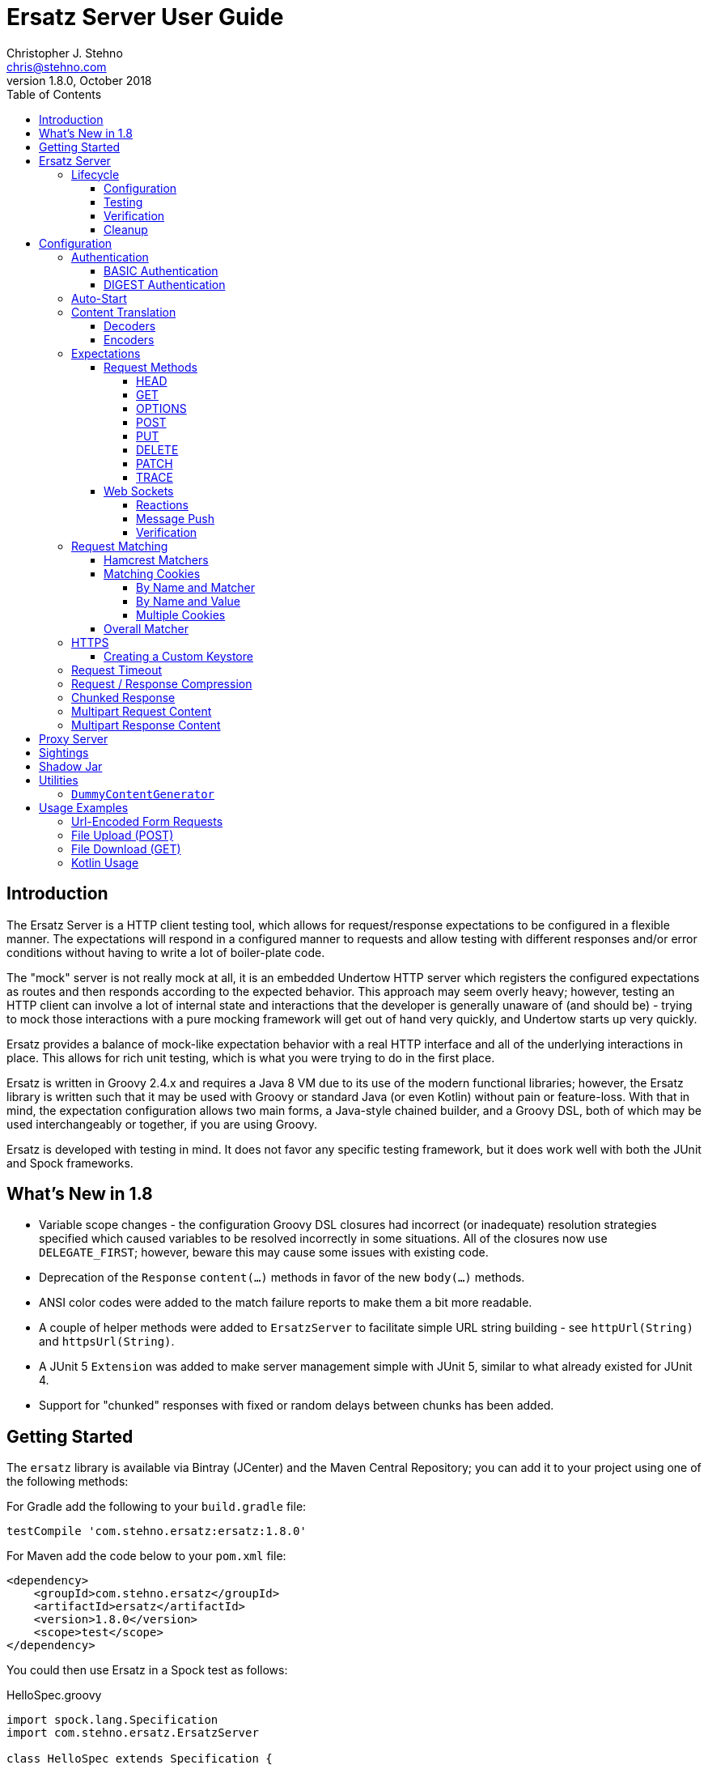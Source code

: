 = Ersatz Server User Guide
Christopher J. Stehno <chris@stehno.com>
v1.8.0, October 2018
:toc: left
:toclevels: 4

== Introduction

The Ersatz Server is a HTTP client testing tool, which allows for request/response expectations to be configured in a flexible manner. The expectations
will respond in a configured manner to requests and allow testing with different responses and/or error conditions without having to write a lot of
boiler-plate code.

The "mock" server is not really mock at all, it is an embedded Undertow HTTP server which registers the configured expectations as routes and then
responds according to the expected behavior. This approach may seem overly heavy; however, testing an HTTP client can involve a lot of internal state
and interactions that the developer is generally unaware of (and should be) - trying to mock those interactions with a pure mocking framework will get
out of hand very quickly, and Undertow starts up very quickly.

Ersatz provides a balance of mock-like expectation behavior with a real HTTP interface and all of the underlying interactions in place. This allows
for rich unit testing, which is what you were trying to do in the first place.

Ersatz is written in Groovy 2.4.x and requires a Java 8 VM due to its use of the modern functional libraries; however, the Ersatz library is written
such that it may be used with Groovy or standard Java (or even Kotlin) without pain or feature-loss. With that in mind, the expectation configuration
allows two main forms, a Java-style chained builder, and a Groovy DSL, both of which may be used interchangeably or together, if you are using Groovy.

Ersatz is developed with testing in mind. It does not favor any specific testing framework, but it does work well with both the JUnit and Spock
frameworks.

== What's New in 1.8

* Variable scope changes - the configuration Groovy DSL closures had incorrect (or inadequate) resolution strategies specified which caused variables to be resolved incorrectly in some situations. All of the closures now use `DELEGATE_FIRST`; however, beware this may cause some issues with existing code.
* Deprecation of the `Response` `content(...)` methods in favor of the new `body(...)` methods.
* ANSI color codes were added to the match failure reports to make them a bit more readable.
* A couple of helper methods were added to `ErsatzServer` to facilitate simple URL string building - see `httpUrl(String)` and `httpsUrl(String)`.
* A JUnit 5 `Extension` was added to make server management simple with JUnit 5, similar to what already existed for JUnit 4.
* Support for "chunked" responses with fixed or random delays between chunks has been added.

== Getting Started

The `ersatz` library is available via Bintray (JCenter) and the Maven Central Repository; you can add it to your project using one of the following
methods:

For Gradle add the following to your `build.gradle` file:

    testCompile 'com.stehno.ersatz:ersatz:1.8.0'

For Maven add the code below to your `pom.xml` file:

    <dependency>
        <groupId>com.stehno.ersatz</groupId>
        <artifactId>ersatz</artifactId>
        <version>1.8.0</version>
        <scope>test</scope>
    </dependency>

You could then use Ersatz in a Spock test as follows:

[source,groovy]
.HelloSpec.groovy
----
import spock.lang.Specification
import com.stehno.ersatz.ErsatzServer

class HelloSpec extends Specification {

    def 'say hello'(){
        setup:
        ErsatzServer ersatz = new ErsatzServer()

        ersatz.expectations {
            get('/say/hello'){
                called 1
                query 'name','Ersatz'
                responder {
                    content 'Hello Ersatz','text/plain'
                }
            }
        }

        when:
        String result = "${ersatz.httpUrl}/say/hello?name=Ersatz".toURL().text

        then:
        result == 'Hello Ersatz'

        and:
        ersatz.verify()

        cleanup:
        ersatz.stop()
    }
}
----

The configured server is expecting a single call to `GET /say/hello?name=Ersatz`. When that call is received, the server will respond with the
`text/plain` content `Hello Ersatz`. This code also verifies that the expected request was only called once (as requested) - if it was not called or
called more than once, the verification and likewise the test, would fail.

A similar test could be written in JUnit with Java 8, as follows (using the provided `ErsatzServerRule` helper class):

[source,java]
.HelloTest.java
----
import com.stehno.ersatz.ErsatzServer;
import com.stehno.ersatz.ContentType;
import org.junit.Rule;
import org.junit.Test;
import org.junit.Before;
import okhttp3.OkHttpClient;
import okhttp3.Request;

import static org.junit.Assert.assertEquals;

public class HelloTest {

    @Rule
    public ErsatzServerRule ersatzServer = new ErsatzServerRule();

    private OkHttpClient client;

    @Before
    public void before() {
        client = new OkHttpClient.Builder().build();
    }

    @Test
    public sayHello(){
        ersatzServer.expectations(expectations -> {
            expectations.get("/say/hello").called(1).query("name","Ersatz")
                .responder().body("Hello Ersatz", ContentType.TEXT_PLAIN)
        })

        String url = ersatzServer.getHttpUrl() + "/say/hello?name=Ersatz";
        okhttp3.Request request = new okhttp3.Request.Builder().url(url)).build();

        assertEquals("Hello Ersatz", client.newCall(request).execute().body().string());
    }
}
----

The two testing approaches are interchangeable and equally supported.

== Ersatz Server

The core component for the Ersatz Mock Server is the `com.stehno.erstaz.ErsatzServer` class. It is used to manage the server lifecycle as well as
provide a configuration interface.

=== Lifecycle

The lifecycle of an Ersatz server is broken down into four main states:

1. Configuration
2. Testing
3. Verification
4. Cleanup

they are detailed in the following sections.

==== Configuration

The first lifecycle step is "configuration", where the server is instantiated, request expectations are configured and the server is started. An
Ersatz server is created by creating an instance of `ErsatzServer` with optional configuration performed by providing a `Closure` or
`Consumer<ServerConfig>`, both of which will be given a `ServerConfig` instance to perform configuration operations on.

TIP: Configuration of encoders and decoders via the global configuration mechanism are considered global and will be used as defaults across all
expectation configurations.

At this point there is no HTTP server running and it is ready for further configuration. Configuring the expectations on the server consists of
calling one of the following methods:

[source,groovy]
----
ErsatzServer expectations(final Consumer<Expectations> expects)

ErsatzServer expectations(@DelegatesTo(Expectations) final Closure closure)

Expectations expects()
----

The first allows for configuration within a `Consumer<Expectations>` instance, which will have a prepared `Expectations` instance passed into it. This
allows for a DSL-style configuration from Java.

The second method is the entry point for the Groovy DSL configuration. The provided `Closure` will delegate to an instance of `Expectations` for
defining the configurations.

The third method is a simplified builder-style approach for single request method expectation-building.

Once the request expectations are configured, the server will automatically start unless `autoStart false` is configured. If auto-start is disabled,
the server must be started by calling the `ErsatzServer::start()` method. This will start the underlying embedded HTTP server and register the
configured expectations. If the server is not started, you will receive connection errors during testing.

Further details about configuration options and examples can be found in the Configuration section of this user guide.

==== Testing

After configuration, the server is running and ready for test interactions. Any HTTP client can make HTTP requests against the server to retrieve
configured responses. The `ErsatzServer` object provides helper methods to retrieve the server port and URL, with `getHttpPort()` and `getHttpUrl()`
respectively (there are also versions for HTTPS, `getHttpsPort()` and `getHttpsUrl()` respectively). Note that the server will _always_ be started on
an ephemeral port so that a random one will be chosen to avoid collisions.

==== Verification

Once testing has been performed, it may be desirable to verify whether or not the expected number of request calls were matched. The `Expectations`
interface provides a `called` method to add call count verification per configured request, something like:

[source,groovy]
----
post('/user').body(content, 'application/json').called(1)
    .responds().body(successContent, 'application/json')
----

This would match a `POST` request to `/user` with request body content matching the provided content and expect that matched call only once. When
`verify()` is called it will return `true` if this request has only been matched once, otherwise it will return `false`. This allows testing to
ensure that requests are not made more often than expected or at unexpected times.

Verification is optional and may simply be skipped if not needed.

==== Cleanup

After testing and verification, when all test interactions have completed, the server must be stopped in order to free up resources. This is done by
calling the `stop()` or `close()` method on the `ErsatzServer` instance. This is an important step, as odd test failures have been noticed during
multi-test runs if the server is not properly stopped. In Spock you can create the `ErsatzServer` with the `@AutoCleanup` annotation to aid in
proper management:

[source,groovy]
----
@AutoCleanup ErsatzServer server = new ErsatzServer()
----

likewise, in a JUnit test (Groovy or Java) you may use the `ErsatzServerRule` class (for JUnit 4), which is a
https://github.com/junit-team/junit4/wiki/Rules[JUnit Rule] implementation delegating to an `ErsatzServer`; it automatically calls the `stop()` method
after each test method, though the `start()` method must still be called manually (if not in auto-start mode).

[source,java]
----
@Rule ErsatzServerRule ersatzServer = new ErsatzServerRule()

@Test public void hello(){
    ersatzServer.expectations(expectations -> {
        expectations.get("/testing").responds().body("ok");
    }).start();

    okhttp3.Response response = new OkHttpClient().newCall(
        new Request.Builder().url(format("%s/testing", ersatzServer.getHttpUrl())).build()
    ).execute();

    assertEquals(200, response.code());
    assertEquals("ok", response.body().string());
}
----

The server may be restarted after it has been stopped between tests.

Also, there is an `Extension` for JUnit 5 providing a similar interface:

[source,java]
----
@ExtendWith(ErsatzServerSupport.class)
class Junit5Test {

    private ErsatzServer server = new ErsatzServer();
    private final HttpClient http = new HttpClient();

    @Test @DisplayName("Testing JUnit 5 Support")
    void testing_junit5_support() throws IOException {
        server.expectations(expects -> {
            expects.get("/junit5").responds().code(200).body("Hi", TEXT_PLAIN);
        });

        assertThat(http.get(server.httpUrl("/junit5")).body().string(), equalTo("Hi"));
    }
}
----

After each test, the server will be stopped and the expectations cleared out.

== Configuration

The `ServerConfig` interface provides the configuration methods for the server, both in the constructor and on the server instance itself. In most
cases, there is no difference in functionality (save where noted).

=== Authentication

The Ersatz server supports two forms of built-in authentication, BASIC and DIGEST. Both authentication methods are exclusive and global, meaning that
they cannot be configured together on the same server and that when configured, they apply to all end points configured on the server.

If more fine-grained control of which URLs are authenticated is desired, you will need to configured multiple Ersatz Servers for the different
configuration sets.

==== BASIC Authentication

https://en.wikipedia.org/wiki/Basic_access_authentication[HTTP BASIC Authentication] is supported by applying the `basic` `authentication`
configuration to the server.

[source,groovy]
----
def ersatz = new ErsatzServer({
    authentication {
        basic 'admin', 'my-password'
    }
})
----

This configuration causes the configured request expectations to require BASIC authentication (username and password) as part of their matching.

==== DIGEST Authentication

https://en.wikipedia.org/wiki/Digest_access_authentication[HTTP DIGEST Authentication] is supported by applying the `digest` `authentication` to the
server.

[source,groovy]
----
def ersatz = new ErsatzServer({
    authentication {
        digest 'guest', 'other-password'
    }
})
----

This configuration causes the configured request expectations to require DIGEST authentication (username and password) as part of their matching.

=== Auto-Start

An auto-start feature is provided to allow the server to start automatically once expectations have been applied (e.g. after the `expectations()`
method is called. This can simplify the code by removing explicit calls to the `start()` method. This auto-start feature may be disabled using:

[source,groovy]
----
def ersatz = new ErsatzServer({
    autoStart false
})
----

This toggling capability allows for an external configuration source to determine whether or not auto-start is enabled. An instance of `ErsatzServer`
may be started multiple times without any effect, only the first call to `start()` will take effect, though any new expectations will be applied.

TIP: While the auto-start methods may be used in the constructor or instance configuration, it is generally meant for use in the constructor, as a
global configuration.

=== Content Translation

The translation of request/response body content between types is performed using:

* Decoders to convert incoming request body content into an expected comparison type
* Encoders to convert outgoing response body configuration types into HTTP string data

The request/response content body decoders/encoders are configured in a layered manner so that they may be configured and shared across multiple
instances without copying the configuration.

* Encoders/Decoders configured in the `ErsatzServer` constructor are considered "global" and will be used if no overriding handlers are configured.
* Encoders/Decoders configured in the request/response itself are considered "local" and will override any other configured handlers
* Other configurations are applied in a layered order based on where they are applied in the configuration DSL - the handlers are maintained as separate isolated instances and the actual handler is resolved at runtime.

The specifics of Decoders and Encoders are discussed in the following sections.

==== Decoders

The Decoders are used to convert request content bytes into a specified configuration type for matching in Ersatz. Decoders are implemented as a
`BiFunction<byte[],DecodingContext, Object>', which takes a `byte` array of request content and converts it to a specific `Object` type. The
`DecodingContext` is used to provide additional information about the request being decoded (e.g. `contentLength`, `contentType`, `characterEncoding`,
and a reference to the `decoderChain`).

The various configuration levels have the same method signature:

[source,groovy]
----
ServerConfig decoder(final String contentType, final BiFunction<byte[], DecodingContext, Object> decoder)
----

As an example, the default JSON decoder (provided in `com.stehno.ersatz.Decoders`) looks like the following code:

[source,groovy]
----
static final BiFunction<byte[], DecodingContext, Object> parseJson = { byte[] content, DecodingContext ctx ->
    new JsonSlurper().parse(content ?: '{}'.bytes)
}
----

Likewise, in Groovy, you can provide a `Closure` instead of a `BiFunction`, as long as it provides the same expected inputs and outputs:

[source,groovy]
----
def server = new ErsatzServer({
    decoder('application/json'){ content, context ->
        new JsonSlurper().parse(content ?: '{}'.bytes)
    }
})
----

The two approaches are functionally the same.

==== Encoders

The Encoders are used to convert response configuration data types into the outbound request content string. They are implemented as a
`Function<Object,String>` with the input `Object` being the configuration object being converted, and the `String` is the return type.

The various configuration levels have the same method signature:

[source,groovy]
----
ServerConfig encoder(String contentType, Class objectType, Function<Object, String> encoder)
----

The `contentType` is the response content type to be encoded and the `objectType` is the type of configuration object to be encoded - this allows for
the same content-type to have different encoders for different configuration object types.

A simple example of an encoder would be the default JSON encoder (provided in the `com.stehno.ersatz.Encoders` class):

[source,groovy]
----
static final Function<Object, String> json = { obj -> obj != null ? toJson(obj) : '{}' }
----

You may also configure encoders as Groovy `Closure`s with the same parameters:

[source,groovy]
----
def server = new ErsatzServer({
    encoder('application/json',Map){ obj->
        obj != null ? toJson(obj) : '{}'
    }
})
----

The two approaches are functionally equivalent.

=== Expectations

Request expectations are the core of the Ersatz server functionality; conceptually, they are HTTP server request routes which are used to match an
incoming HTTP request with a request handler or to respond with a status of 404, if no matching request was configured. The expectations are
configured on an instance of the `Expectations` interface, which provides multiple configuration methods for each of the supported HTTP request
methods (GET, HEAD, POST, PUT, DELETE, PATCH, OPTIONS, and TRACE), with the method name corresponding to the HTTP request method name. The four
general types of methods are:

* One taking a `String path` returning an instance of the `Request` interface
* One taking a `String path` and a `Consumer<Request>` returning an instance of the `Request` interface
* One taking a `String path` and a Groovy `Closure` returning an instance of the `Request` interface
* All of the above with the `String path` replaced by a Hamcrest `Matcher<String>` for matching the path

The `Consumer<Request>` methods will provide a `Consumer<Request>` implementation to perform the configuration on a `Request` instance passed into
the consumer function. The `path` strings in the verb methods may be called with `*` as a wildcard value - this will match any request with that
request method (e.g. `get('*')` would match any GET request while `any('*')` could be used to match _any_ request made on the server).

The `Closure` support is similar to that of the consumer; however, this is a Groovy DSL approach where the `Closure` operations are delegated onto the
a `Request` instance in order to configure the request.

All of the expectation method types return an instance of the request being configured (`Request` or `RequestWithContent`).

There is also an `any` request method matcher configuration which will match a request regardless of the request method, if it matches the rest of the
configured criteria.

The primary role of expectations is to provide a means of matching incoming requests in order to respond in a desired and repeatable manner. They are
used to build up matching rules based on request properties to help filter and route the incoming request properly. http://hamcrest.org/[Hamcrest]
Matcher support allows for flexible request matching based on various request properties.

The configuration interfaces support three main approaches to configuration, a chained builder approach, such as:

[source,groovy]
----
head('/foo')
    .query('a','42')
    .cookie('stamp','1234')
    .respond().header('ok','true')
----

where the code is a chain of builder-style method calls used to wire up the request expectation. The second method is available to users of the Groovy
language, the Groovy DSL approach would code the same thing as:

[source,groovy]
----
head('/foo'){
    query 'a', '42'
    cookie 'stamp', '1234'
    responder {
        header 'ok', "true"
    }
}
----

which can be more expressive, especially when creating more complicated expectations. A third approach is a Java-based approach more similar to the
Groovy DSL, using the `Consumer<?>` methods of the interface, this would yield:

[source,java]
----
head('/foo', req -> {
    req.query("a", "42")
    req.cookie("stamp", "1234")
    req.responder( res-> {
        res.header("ok", "true")
    })
})
----

Any of the three may be used in conjunction with each other to build up expectations in the desired manner.

TIP: The matching of expectations is perform in the order the expectations are configured, such that if an incoming request could be matched by more
than one expectation, the first one configured will be applied.

Request expectations may be configured to respond differently based on how many times a request is matched, for example, if you wanted the first
request of `GET /something` to respond with `Hello` and second (and all subsequent) request of the same URL to respond with `Goodbye`, you would
configure multiple responses, in order:

[source,groovy]
----
get('/something'){
    responder {
        content 'Hello'
    }
    responder {
        content 'Goodbye'
    }
    called 2
}
----

Adding the `called` configuration adds the extra safety of ensuring that if the request is called more than our expected two times, the verification
will fail (and with that, the test).

Expectations may be cleared from the server using the `clearExpectations()` method. This is useful when you need to redefine expectations for one
test only, but all of the others have a common set of expectations.

==== Request Methods

The Ersatz server supports all of the standard HTTP request headers along with a few non-standard ones. The table below denotes the supported methods
their contents.

|====
|Method  |Request Body |Response Body |Reference
|GET     | N           | Y            | https://www.w3.org/Protocols/rfc2616/rfc2616-sec9.html#sec9.3[RFC2616 Sec 9.3]
|HEAD    | N           | N            | https://www.w3.org/Protocols/rfc2616/rfc2616-sec9.html#sec9.4[RFC2616 Sec 9.4]
|OPTIONS | N           | N            | https://www.w3.org/Protocols/rfc2616/rfc2616-sec9.html#sec9.2[RFC2616 Sec 9.2]
|POST    | Y           | Y            | https://www.w3.org/Protocols/rfc2616/rfc2616-sec9.html#sec9.5[RFC2616 Sec 9.5]
|PUT     | Y           | N            | https://www.w3.org/Protocols/rfc2616/rfc2616-sec9.html#sec9.6[RFC2616 Sec 9.6]
|DELETE  | N           | N            | https://www.w3.org/Protocols/rfc2616/rfc2616-sec9.html#sec9.7[RFC2616 Sec 9.7]
|PATCH   | Y           | N            | https://tools.ietf.org/html/rfc5789[RFC5789]
|TRACE   | N           | Y            | https://www.w3.org/Protocols/rfc2616/rfc2616-sec9.html#sec9.8[RFC2616 Sec 9.8]
|====

The following sections describe how each method is supported with a simple example.

While Ersatz does constrain the content of the request and response based on the request method, it is generally up to the mocker to provide the
desired and/or appropriate responses (including most headers). This implementation leniency is intentional, and is meant to allow for endpoint
implementations that do not necessarily follow the published specification, but likewise still need to be tested as they really exist rather than how
they _should_ exist.

===== HEAD

A `HEAD` request is used to retrieve the headers for a URL, basically a `GET` request without any response body. An Ersatz mocking example would be:

[source,groovy]
----
ersatzServer.expectations {
    head('/something').responds().header('X-Alpha','Interesting-data').code(200)
}
----

which would respond to `HEAD /something` with an empty response and the response header `X-Alpha` with the specified value.

===== GET

The `GET` request is a common HTTP request, and what browsers do by default. It has no request body, but it does have response content. You mock `GET` requests
using the `get()` methods, as follows:

[source,groovy]
----
ersatzServer.expectations {
    get('/something').responds().body('This is INTERESTING!', 'text/plain').code(200)
}
----

In a RESTful interface, a `GET` request is usually used to "read" or retrieve a resource representation.

===== OPTIONS

The `OPTIONS` HTTP request method is similar to an `HEAD` request, having no request or response body. The primary response value in an `OPTIONS` request
is the content of the `Allow` response header, which will contain a comma-separated list of the request methods supported by the server. The request
may be made against a specific URL path, or against `*` in order to determine what methods are available to the entire server.

In order to mock out an `OPTIONS` request, you will want to respond with a provided `Allow` header. This may be done using the
`Response.allows(HttpMethod...)` method in the responder. An example would be something like:

[source,groovy]
----
ersatzServer.expectations {
    options('/options').responds().allows(GET, POST).code(200)
    options('/*').responds().allows(DELETE, GET, OPTIONS).code(200)
}
----

This will provide different allowed options for `/options` and for the "entire server" (`*`). You can also specify the `Allow` header as a standard response header.

Note that not all client and servers will support the `OPTIONS` request method.

===== POST

The `POST` request is often used to send browser form data to a backend server. It can have both request and response content.

[source,groovy]
----
ersatzServer.expectations {
    post('/form'){
        body([first:'John', last:'Doe'], APPLICATION_URLENCODED)
        responder {
            body('{ status:'saved' }', APPLICATION_JSON)
        }
    }
}
----

In a RESTful interface, the `POST` method is generally used to "create" new resources.

===== PUT

A `PUT` request is similar to a `POST` except that while there is request content, there is no response body content.

[source,groovy]
----
ersatzServer.expectations {
    put('/form'){
        query('id','1234')
        body([middle:'Q'], APPLICATION_URLENCODED)
        responder {
            code(200)
        }
    }
}
----

In a RESTful interface, a `PUT` request if most often used as an "update" operation.

===== DELETE

A `DELETE` request has not request or response content. It would look something like:

[source,groovy]
----
ersatzServer.expectations {
    delete('/user').query('id','1234').responds().code(200)
}
----

In a RESTful interface, a `DELETE` request may be used as a "delete" operation.

===== PATCH

The `PATCH` request method creates a request that can have body content; however, the response will have no content.

[source,groovy]
----
ersatzServer.expectations {
    patch('/user'){
        query('id','1234')
        body('{ "middle":"Q"}', APPLICATION_JSON)
        responder {
            code(200)
        }
    }
}
----

In a RESTful interface, a `PATCH` request may be used as a "modify" operation for an existing resource.

===== TRACE

The `TRACE` method is generally meant for debugging and diagnostics. The request will have no request content; however, if the request is valid,
the response will contain the entire request message in the entity-body, with a Content-Type of `message/http`. With that in mind, the `TRACE`
method is implemented a bit differently than the other HTTP methods. It's not available for mocking, but it will provide an echo of the request as
it is supposed to. For example the following request (raw):

----
TRACE / HTTP/1.1
Host: www.something.com
----

would respond with something like the following response (raw):

----
HTTP/1.1 200 OK
Server: Microsoft-IIS/5.0
Date: Tue, 31 Oct 2006 08:01:48 GMT
Connection: close
Content-Type: message/http
Content-Length: 39

TRACE / HTTP/1.1
Host: www.something.com
----

Since this functionality is already designed for diagnostics purposes, it was decided that it would be best to simply implement and support the
request method rather than allow it to be mocked.

Making a `TRACE` request to Ersatz looks like the following:

[source,groovy]
----
ersatzServer.start()

URL url = new URL("${ersatzServer.httpUrl}/info?data=foo+bar")
HttpURLConnection connection = url.openConnection() as HttpURLConnection
connection.requestMethod = 'TRACE'

assert connection.contentType == MESSAGE_HTTP.value
assert connection.responseCode == 200

assert connection.inputStream.text.readLines()*.trim() == """TRACE /info?data=foo+barHTTP/1.1
    Accept: text/html, image/gif, image/jpeg, *; q=.2, */*; q=.2
    Connection: keep-alive
    User-Agent: Java/1.8.0_121
    Host: localhost:${ersatzServer.httpPort}
""".readLines()*.trim()
----

The explicit `start()` call is required since there are no expectations specified (auto-start wont fire). The `HttpUrlConnection` is used to make the
request, and it can be seen that the response content is the same as the original request content.

The `TRACE` method is supported using the built-in `HttpTraceHandler` provided by the embedded http://undertow.io[Undertow] server.

NOTE: At some point, if there are valid use cases for allowing mocks of `TRACE` it could be supported. Feel free to
https://github.com/cjstehno/ersatz/issues/new[create an Issue ticket] describing your use case and it will be addressed.

==== Web Sockets

The simulation of sending and receiving web socket messages is supported - this support is experimental, so feel free submit any issues or feature
requests.

To initialize the web service support, a `ws` expectation is configured on the desired web socket path:

[source,grooy]
----
ersatz.expectations {
    ws('/socks')
}
----

Simply providing this configuration will expect at least one connection to the specified web socket path. Expectations for messages received by the
web socket connection may be configured using the `receive(...)` configuration methods:

[source,grooy]
----
ersatz.expectations {
    ws('/socks'){
        receive 'hello', WsMessageType.TEXT
    }
}
----

which will expect that the web socket client will connect to the `/socks` path and send a text message with "hello" as the message body.

===== Reactions

Reactions may be configured as a message that is sent when the specified message is received by the server:

[source,grooy]
----
ersatz.expectations {
    ws('/socks'){
        receive {
            payload 'hello'
            messageType WsMessageType.TEXT
            reaction 'goodbye', WsMessageText.TEXT
        }
    }
}
----

Upon receiving the "hello" message, the server will send the "goodbye" message back to the client on the same socket.

===== Message Push

Message may also be sent upon connecting to the web socket server, using the `send(...)` configurations:

[source,grooy]
----
ersatz.expectations {
    ws('/socks'){
        send 'connected', WsMessageType.TEXT
    }
}
----

which will send the "connected" message once the `/socks` connection is initialized.

===== Verification

When web sockets are in use, the `verify(...)` method blocks until the expectations have been resolved. A timeout (and unit) parameter is available on
the `verify` method so that a failed verification can fail-out in a timely manner, while still waiting for messages that are not coming.

TIP: The message communication is asynchronous, therefore messages captured by the client should consider that they may arrive out of order or after verification has occurred.

=== Request Matching

When a request comes into the server an attempt is made to match it against the configured request expectations. When a match is found, the configured
response it returned to the client; however, when no expectation matches the request a 404 response will be returned and a mismatch report will be
written to the logs, an example is shown below:

```text
# Unmatched Request

HTTP GET /alpha/foo ? selected=[one, two], id=[1002]
Headers:
    - alpha: [bravo-1, bravo-2]
    - charlie: [delta]
    - Content-Type: [text/plain]
Cookies:
    - ident (null, null): asdfasdfasdf
Character-Encoding: UTF-8
Content-type: text/plain
Content-Length: 1234
Content:
    [84, 104, 105, 115, 32, 105, 115, 32, 115, 111, 109, 101, 32, 116, 101, 120, 116, 32, 99, 111, 110, 116, 101, 110, 116]

# Expectations

Expectation 0 (2 matchers):
    X HTTP method matches <POST>
    ✓ Path matches "/alpha/foo"
    (2 matchers: 1 matched, 1 failed)

Expectation 1 (3 matchers):
    X HTTP method matches <PUT>
    X Path matches a string starting with "/alpha/bar"
    X Protocol matches equalToIgnoringCase("HTTPS")
    (3 matchers: 0 matched, 3 failed)
```

It will show the incoming request that was not matched with all of its known details, as well as a detailed explanation of the configured expectations
and each matcher it provides. Successful matches are marked with a checkmark (`✓`), and mis-matches with an `X`.

Alternately, you may specify the `reportToConsole true` configuration in the server config. This will cause the report to be written to the standard
output console as well as into the log output. This is useful for cases when you might have logging turned off.

==== Hamcrest Matchers

Many of the expectation methods accept http://hamcrest.org/[Hamcrest] `Matcher` instances as an alternate argument. Hamcrest matchers allow for a more
rich and expressive matching configuration. Consider the following configuration:

[source,groovy]
----
server.expectations {
    get( startsWith('/foo') ){
        called greaterThanOrEqualTo(2)
        query 'user-key', notNullValue()
        responder {
            content 'ok', TEXT_PLAIN
        }
    }
}
----

This configuration would match a `GET` request to a URL starting with `/foo`, with a non-null query string "user-key" value. This request matcher is
 expected to be called at least twice and it will respond with a `text/plain` response of `ok`.

The methods that accept matchers will have a non-matcher version which provides a sensible default matcher (e.g. `get(Matcher)` has `get(String)` which
provides delegates to `get( equalTo( string ) )` to wrap the provided path string in a matcher.

If you are using Groovy, you can actually replace Hamcrest matchers with a `Closure` emulating the same interface - basically a method that takes
the parameter and returns whether or not the condition was matched. The same example above could be re-written as:

[source,groovy]
----
server.expectations {
    get({ p-> p.startsWith('/foo') }){
        called { i-> i >= 2 }
        query 'user-key', notNullValue()
        responder {
            content 'ok', TEXT_PLAIN
        }
    }
}
----

This allows for additional flexibility in configuring expectations.

==== Matching Cookies

There are four methods for matching cookies associated with a request (found in the `com.stehno.ersatz.Request` interface):

===== By Name and Matcher

The `cookie(String name, Matcher<Cookie> matcher)` method configures the specified matcher for the cookie with the given name.

[source,groovy]
----
server.expectations {
    get('/somewhere'){
        cookie 'user-key', CookieMatcher.cookieMatcher {
            value startsWith('key-')
            domain 'mydomain.com'
        }
        responds().code(200)
    }
}
----

The Hamcrest matcher used may be a custom `Matcher` implementation, or the provided `com.stehno.ersatz.CookieMatcher`.

===== By Name and Value

The `cookie(String name, String value)` method is a shortcut for configuring simple name/value matching where the cookie value must be equal to the
specified value. An example:

[source,groovy]
----
server.expectations {
    get('/somewhere').cookie('user-key', 'key-23435HJKSDGF86').responds().code(200)
}
----

This is equivalent to calling the matcher-based version of the method:

[source,groovy]
----
server.expectations {
    get('/somewhere'){
        cookie 'user-key', CookieMatcher.cookieMatcher {
            value equalTo('key-23435HJKSDGF86')
        }
        responds().code(200)
    }
}
----

===== Multiple Cookies

The `cookies(Map<String,Object>)` method provides a means of configuring multiple cookie matchers (as value `String`s or cookie `Matcher`s). In the
following example matchers are configured to match the 'user-key' cookie for values "starting with" the specified value, the request should also have
an 'app-id' cookie with a value of "user-manager", and finally the request should _not_ have the 'timeout' cookie specified.

[source,groovy]
----
server.expectations {
    get('/something'){
        cookies([
            'user-key': cookieMatcher {
                value startsWith('key-')
            },
            'appid': 'user-manager',
            'timeout': nullValue()
        ])
        responds().code(200)
    }
}
----

==== Overall Matcher

The `cookies(Matcher<Map<String,Cookie>)` method is used to specify a `Matcher` for the map of cookie names to `com.stehno.ersatz.Cookie` objects. The
matcher may be any custom matcher, or the `com.stehno.ersatz.NoCookiesMatcher` may be used to match for the case where no cookies should be defined
in the request:

[source,groovy]
----
server.expectations {
    get('/something'){
        cookies NoCookiesMatcher.noCookies()
        responds().code(200)
    }
}
----

=== HTTPS

The `ErsatzServer` supports HTTPS requests when the `https()` configuration is set (either as `https()` or as `https true`). This
will setup both an HTTP and HTTPS listener both of which will have access to all configured expectations. In order to limit a specific request
expectation to HTTP or HTTPS, apply the `protocol(String)` matcher method with the desired protocol, for example:

[source,groovy]
----
server.expectations {
    get('/something').protocol('https').responding('thing')
}
----

which will match an HTTPS request to `GET /something` and send a response of `thing`.

NOTE: the HTTPS support is rudimentary and meant to test HTTPS endpoints, not any explicit features of HTTPS itself. Also your client will need to be able to ignore any self-signed certification issues in one way or another.

==== Creating a Custom Keystore

A default keystore is provided with the Ersatz library, and it should suffice for most cases; however, you may wish to provide your own custom keystore
for whatever reason. A supported keystore file may be created using the following command:

    ./keytool -genkey -alias <NAME> -keyalg RSA -keystore <FILE_LOCATION>

where `<NAME>` is the key name and `<FILE_LOCATION>` is the location where the keystore file is to be created. You will be asked a few questions about
the key being created. The default keystore name is `ersatz` and it has the following properties:

    CN=Ersatz, OU=Ersatz, O=Ersatz, L=Nowhere, ST=Nowhere, C=US

Obviously, it is only for testing purposes.

The keystore should then be provided during server configuration as:

[source,groovy]
----
ErsatzServer server = new ErsatzServer({
    https()
    keystore KEYSTORE_URL, KEYSTORE_PASS
})
----

where `KEYSTORE_URL` is the URL to your custom keystore file, and `KEYSTORE_PASS` is the password (maybe omitted if you used `ersatz` as the password).

=== Request Timeout

The server request timeout configuration may be specified using the `timeout(int, StorageUnit)` configuration method. This allows the request timeout value and units to be configured before server
startup (prior to calling `start()` or configuring expectations.

[source,groovy]
----
import static java.util.concurrent.TimeUnit.MINUTES

ErsatzServer server = new ErsatzServer({
    timeout 1, MINUTES
})
----

This will allow some wiggle room in tests with high volumes of data or having complex matching logic to be resolved.

INFO: The timeout is a bit of a shotgun approach, as it sets a handful of timeout options to the specified value. See the API docs for more details.

=== Request / Response Compression

Ersatz supports GZip and Deflate compression seamlessly as long as the `Accept-Encoding` header is specified as `gzip` or `deflate`. If the response
is compressed, a `Content-Encoding` header will be added to the response with the appropriate compression type as the value.

=== Chunked Response

A response may be configured as a "chunked" response, wherein the response data is sent to the client in small bits along with an additional response
header, the `Transfer-encoding: chunked` header. For testing purposes, a fixed or randomized range of time delay may be configured so that the chunks
may be sent slowly, to more accurately simulate a real environment.

To configure a chunked response, provide a `ChunkingConfig` to the response configuration:

[source,groovy]
----
ersatzServer.expectations {
    get('/chunky').responder {
        body 'This is chunked content', TEXT_PLAIN
        chunked {
            chunks 3
            delay 100..500
        }
    }
}
----

In the example, the response content will be broken into `3` roughly equal chunks, each of which is sent to the client after a random delay between 100 and
500 milliseconds. This `delay` value may also be a fixed number of milliseconds, or omitted to send the content as fast as possible.

TIP: The `Transfer-encoding` response header will be set automatically when a `chunked` configuration is specified on the response.

=== Multipart Request Content

Ersatz server supports multipart file upload requests (`multipart/form-data` content-type) using the
https://commons.apache.org/proper/commons-fileupload/[Apache File Upload] library on the "server" side. The expectations for multipart requests are
configured using the `MultipartRequestContent` class to build up an equivalent multipart matcher:

[source,groovy]
----
ersatz.expectataions {
    post('/upload') {
        decoders decoders
        decoder MULTIPART_MIXED, Decoders.multipart
        decoder IMAGE_PNG, Decoders.passthrough
        body multipart {
            part 'something', 'interesting'
            part 'infoFile', 'info.txt', TEXT_PLAIN, infoText
            part 'imageFile', 'image.png', IMAGE_PNG, imageBytes
        }, MULTIPART_MIXED
        responder {
            content 'ok'
        }
    }
}
----

which will need to exactly match the incoming request body in order to be considered a match. There is also a `MultipartRequestMatcher` used to
provide a more flexible Hamcrest-based matching of the request body:

[source,groovy]
----
server.expectations {
    post('/upload') {
        decoders decoders
        decoder MULTIPART_MIXED, Decoders.multipart
        decoder IMAGE_PNG, Decoders.passthrough
        body multipartMatcher {
            part 'something', notNullValue()
            part 'infoFile', endsWith('.txt'), TEXT_PLAIN, notNullValue()
            part 'imageFile', endsWith('.png'), IMAGE_PNG, notNullValue()
        }, MULTIPART_MIXED
        responder {
            content 'ok'
        }
    }
}
----

This will configure a match of the request body content based on the individual matchers, rather than overall equivalence.

A key point in multipart request support are the "decoders", which are used to decode the incoming request content into an expected object type.
Decoders are simply `BiFunction<byte[], DecodingContext, Object>` implementations - taking the incoming byte array, and a `DecodingContext` and
returning the decoded `Object` instance. Decoders may be registered in a shared instance of `RequestDecoders`, configured globally across the server
instance or configured on a per-request basis.

TIP: No decoders are provided by default, any used in the request content _must_ be provided in configuration.

Some common reusable decoders are provided in the `Decoders` utility class.

=== Multipart Response Content

Multipart response content is supported, though most browsers do not fully support it - the expected use case would be a RESTful or other HTTP-based
API. The response content will have the standard `multipart/form-data` content type and format. The response content parts are provided using an
instance of the `MultipartResponseContent` class along with the `Encoders.multipart` multipart response content encoder (configured on the server or
response).

The content parts are provided as "field" parts with only a field name and value, or as "file" parts with a field name, content-type, file name and
content object. These configurations are made on the `MultipartResponseContent` object via DSL or functional interface.

The part content objects are serialized for data transfer as `String` content using configured encoders, which are simply instances of
`Function<Object,String>` used to do the object to string conversion. These are configured either on a per-response basis or by sharing a
`ResponseEncoders` instance between multipart configurations - the shared encoders will be used if not explicitly overridden by the multipart
response configuration. No part encoders are provided by default.

An example multipart response with a field and an image file would be something like:

[source,groovy]
----
ersatz.expectations {
    get('/data') {
        responder {
            encoder ContentType.MULTIPART_MIXED, MultipartResponseContent, Encoders.multipart
            body(multipart {
                // configure the part encoders
                encoder TEXT_PLAIN, CharSequence, { o -> o as String }
                encoder IMAGE_JPG, File, { o -> ((File)o).bytes.encodeBase64() }

                // a field part
                field 'comments', 'This is a cool image.'

                // a file part
                part 'image', 'test-image.jpg', IMAGE_JPG, new File('/test-image.jpg'), 'base64'
            })
        }
    }
}
----

The resulting response body would look like the following (as a String):

----
--WyAJDTEVlYgGjdI13o
Content-Disposition: form-data; name="comments"
Content-Type: text/plain

This is a cool image.
--WyAJDTEVlYgGjdI13o
Content-Disposition: form-data; name="image"; filename="test-image.jpg"
Content-Transfer-Encoding: base64
Content-Type: image/jpeg

... more content follows ...
----

which could be decoded in the same manner a multipart _request_ content (an example using the Apache File Upload multipart parser can be found in
the unit tests).

== Proxy Server

Starting in v1.6.1 a standalone proxy server was available. The `com.stehno.ersatz.proxy.ErsatzProxy` is useful for testing proxied HTTP connections.
The proxy server has a similar configuration to the `ErsatzServer` and allows limited expectation configuration; it is expected that more detailed
expectation configuration will be done on a standard `ErsatzServer` instance at the other end of the proxy.

[source,groovy]
----
ErsatzServer ersatzServer = new ErsatzServer({
    expectations {
        get('/').called(1).responds().code(200).body('Hello', TEXT_PLAIN)
        get('/foo').called(1).responds().code(200).body('Foo!', TEXT_PLAIN)
    }
})

ErsatzProxy ersatzProxy = new ErsatzProxy({
    target ersatzServer.httpUrl
    expectations {
        get '/'
        get '/foo'
    }
})

String text = "${ersatzProxy.url}".toURL().text
assert text == 'Hello'

text = "${ersatzProxy.url}/foo".toURL().text
assert text == 'Foo!'

assert ersatzServer.verify()
assert ersatzProxy.verify()

ersatzProxy.stop()
ersatzServer.stop()
----

Notice that the `ErsatzProxy` has the same lifecycle as the `ErsatzServer`: you should call the `verify()` method to ensure that the expected requests
were proxied, and the `stop()` method must be closed once the server is no longer needed.

NOTE: One difference from the `ErsatzServer` lifecycle is that the proxy server defaults auto-starting, and must be disabled if this is not desired.

The requests made to the proxy server are passed through to the `targetUri` and the response from that server is returned as the response from the
proxy server.

The proxy server is usable from both Java and Groovy based on the use of Groovy `Closure`s or Java `Consumer`s for configuration.

Currently, the proxy server only supports HTTP endpoints (HTTPS will be supported in a future release).

== Sightings

Here are some external references and discussions about developing with Ersatz:

* http://guides.grails.org/grails-mock-http-server/guide/index.html[Consume and test a third-party REST API] _(Sergio del Amo)_ - Use Ersatz, a "mock" HTTP library, for testing code dealing with HTTP requests
* http://coffeaelectronica.com/blog/2017/rest-httpbuilder-ersatz.html[Taking a REST with HttpBulder-NG and Ersatz] _(Christopher J Stehno)_ - Building and testing a REST interface with HttpBuilder-NG and Ersatz (https://github.com/cjstehno/rest-dev[implementations] in Groovy, Java and Kotlin).
* The https://http-builder-ng.github.io/http-builder-ng/[HttpBuilder-NG] project has extensive examples of testing with Ersatz.

== Shadow Jar

The embedded version of Undertow used by Ersatz has caused issues with some server frameworks which also use Undertow (e.g. Grails, and Spring-boot).
If you run into errors using the standard jar distribution, please try using the `safe` distribution, which is a shadowed jar which includes the
Undertow library and its JBoss dependencies repackaged in the jar. You can use this version with the following coordinates:

    testCompile 'com.stehno.ersatz:ersatz:1.8.0:safe@jar'

For a Maven `pom.xml` entry, this would be:

    <dependency>
        <groupId>com.stehno.ersatz</groupId>
        <artifactId>ersatz</artifactId>
        <version>1.8.0</version>
        <type>jar</type>
        <scope>test</scope>
        <classifier>safe</classifier>
    </dependency>

Notice the `safe` classifier in both examples.

NOTE: This version of the library will NOT bring any of its other dependencies with it, so you will need to ensure that you have Hamcrest and JUnit defined, if they are needed by your project.

== Utilities

The Ersatz project also contains some useful helper utility classes.

=== `DummyContentGenerator`

The `DummyContentGenerator` class provides a simple method for quickly generating request/response content bytes of various sizes. The generated data is simply `(byte)1` values. Usage is pretty
straight-forward:

[source,groovy]
----
import static com.stehno.ersatz.util.DummyContentGenerator.generate
import static com.stehno.ersatz.util.StorageUnit.MEGABYTES

byte[] content = generate(10, MEGABYTES)
----

which will generate an array with 10 MB of data.

== Usage Examples

This section contains some recipe-style usage examples.

=== Url-Encoded Form Requests

Url-encoded form requests are supported by default when the request content-type is specified as `application/x-www-form-urlencoded`. The request
`body` expectation configuration will expect a `Map<String,String>` equivalent to the name-value pairs specified in the request body content. An
example would be:

[source,groovy]
----
server.expectations {
    post('/form') {
        body([alpha: 'some data', bravo: '42'], 'application/x-www-form-urlencoded')
        responder {
            body 'ok'
        }
    }
}
----

where the `POST` content data would look like:

    alpha=some+data&bravo=42

=== File Upload (POST)

You can setup an expectation for a file upload POST using the `multipart` support, something like:

[source,groovy]
----
import com.stehno.erstaz.ErsatzServer
import com.stehno.ersatz.MultipartRequestContent
import static com.stehno.ersatz.ContentType.TEXT_PLAIN

def ersatz = new ErsatzServer({
    encoder TEXT_PLAIN, File, Encoders.text
})

def file = new File(/* some file */)

ersatz.expectations {
    post('/upload') {
        decoders TEXT_PLAIN, Decoders.utf8String
        decoder MULTIPART_MIXED, Decoders.multipart

        body MultipartRequestContent.multipart {
            part 'fileName', file.name
            part 'file', file.name, 'text/plain; charset=utf-8', file.text
        }, MULTIPART_MIXED

        responder {
            content 'ok'
        }
    }
}
----

This will expect the posting of the given file content to the `/upload` path of the server.

=== File Download (GET)

Setting up an expectation for a GET request to respond with a file to download can be done as follows:

[source,groovy]
----
import com.stehno.erstaz.ErsatzServer
import static com.stehno.ersatz.ContentType.TEXT_PLAIN

def ersatz = new ErsatzServer({
    encoder TEXT_PLAIN, File, Encoders.text
})

def file = new File(/* some file */)

ersatz.expectations {
    get('/download'){
        responder {
            header 'Content-Disposition', "attachment; filename=\"${file.name}\""
            body file, TEXT_PLAIN
        }
    }
}
----

This will respond to the request with file download content.

=== Kotlin Usage

You can use the Ersatz Server from the Kotlin programming language just as easily as Java or Groovy:

[source,kotlin]
----
val ersatz = ErsatzServer { config -> config.autoStart(true) }

ersatz.expectations { expectations ->
    expectations.get("/kotlin").called(1).responder { response ->
        response.body("Hello Kotlin!", ContentType.TEXT_PLAIN).code(200)
    }
}

val http = OkHttpClient.Builder().build()
val request: okhttp3.Request = okhttp3.Request.Builder().url("${ersatz.httpUrl}/kotlin").build()
println( http.newCall(request).execute().body().string() )
----

which will print out "Hello Kotlin!" when executed.
